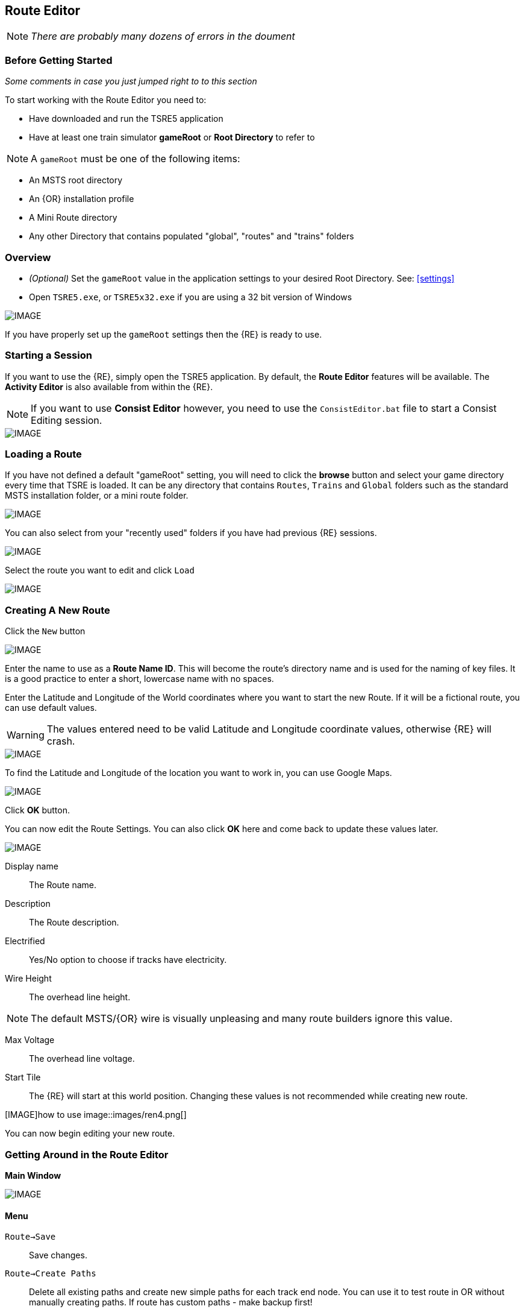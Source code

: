 == Route Editor

[NOTE]
  _There are probably many dozens of errors in the doument_

=== Before Getting Started

_Some comments in case you just jumped right to to this section_

To start working with the Route Editor you need to:

* Have downloaded and run the TSRE5 application
* Have at least one train simulator *gameRoot* or *Root Directory* to refer to

[NOTE]
 A `gameRoot` must be one of the following items:

* An MSTS root directory
* An {OR} installation profile
* A Mini Route directory
* Any other Directory that contains populated "global", "routes" and "trains" folders 

=== Overview

* _(Optional)_ Set the `gameRoot` value in the application settings to your desired Root Directory. See: <<settings>>

* Open `TSRE5.exe`, or `TSRE5x32.exe` if you are using a 32 bit version of Windows

[IMAGE]
image::images/re1.png[]

If you have properly set up the `gameRoot` settings then the {RE} is ready to use.  


<<<<
[#begin]
=== Starting a Session

If you want to use the {RE}, simply open the TSRE5 application. By default, the *Route Editor* features will be available.  The *Activity Editor* is also available from within the {RE}.

[NOTE]
 If you want to use *Consist Editor*  however, you need to use the `ConsistEditor.bat` file to start a Consist Editing session.

[IMAGE]
image::images/intro3.png[]


=== Loading a Route

If you have not defined a default "gameRoot" setting, you will need to click the *browse* button and select your game directory every time that TSRE is loaded. It can be any directory that contains `Routes`, `Trains` and `Global` folders such as the standard MSTS installation folder, or a mini route folder.

[IMAGE]
image::images/lr1.png[]

You can also select from your "recently used" folders if you have had previous {RE} sessions.

[IMAGE]
image::images/lr2.png[]

Select the route you want to edit and click `Load`

[IMAGE]
image::images/lr3.png[]




<<<<
[#newroute]
=== Creating A New Route

Click the `New` button

[IMAGE]
image::images/ren1.png[]

Enter the name to use as a *Route Name ID*. This will become the route's directory name and is used for the naming of key files. It is a good practice to enter a short, lowercase name with no spaces.

Enter the Latitude and Longitude of the World coordinates where you want to start the new Route. If it will be a fictional route, you can use default values. 

[WARNING]
  The values entered need to be valid Latitude and Longitude coordinate values, otherwise {RE} will crash. 

[IMAGE]
image::images/ren2.png[]

To find the Latitude and Longitude of the location you want to work in, you can use Google Maps.

[IMAGE]
image::images/ren4.png[]

Click *OK* button.

You can now edit the Route Settings. You can also click *OK* here and come back to update these values later.

[IMAGE]
image::images/ren3.png[]

Display name:: The Route name. 
Description::  The Route description.

Electrified:: Yes/No option to choose if tracks have electricity.
Wire Height:: The overhead line height. 

[NOTE]
The default MSTS/{OR} wire is visually unpleasing and many route builders ignore this value.


Max Voltage:: The overhead line voltage.

Start Tile:: The {RE} will start at this world position. Changing these values is not recommended while creating new route.

[IMAGE]how to use
image::images/ren4.png[]

You can now begin editing your new route.

<<<<

=== Getting Around in the Route Editor

*Main Window*


[IMAGE]
image::images/rec1.png[]

[#menu]
==== Menu

`Route->Save`:: Save changes.
`Route->Create Paths`:: Delete all existing paths and create new simple paths for each track end node. You can use it to test route in OR without manually creating paths. If route has custom paths - make backup first!
`Route->Edit Route settings`:: edit route settings (TRK file) in new window.
`Route->Exit`:: Close the route editor.

`Edit->Copy`:: copy selected object (ctrl+c).
`Edit->Paste`:: paste selected object (ctrl+v).

`View`:: show/hide route objects.

`Tools->Properties`:: show/hide properties tab.
`Tools->NaviWindow`:: show/hide navigation window.
`Tools->F1 - Tools->F12`:: choose a tool-set to work with.

`Help->About`:: show app info.

==== Properties

Shows the selected object's properties.

==== Tools

Tools you can use to edit your route. The list adjusts to context.

==== Route View  
Shows the route visuals.


<<<

[#editor]
=== Using the Editor

`F1 ... F12`::    Choose a tool-set.
`Ctrl-Shift-S`::   Save the route
`B`::   Create new Tile at current position

[IMAGE]
image::images/rec4.png[]

==== General Navigation

===== Navigating Keys

`AWSD` (and *Arrows* if `UseNumPad=False`)::  Move left, right, front, back.

Min Speed is keyboard arrow keys + SHIFT key.
Std Speed is keyboard arrow keys.
Max Speed is keyboard arrow keys + CTRL key.

See Camera Speed Presets in <<settings>>

 Press left mouse button and move mouse to look around.

===== Keyboard

[IMAGE]
image::images/rec3.png[]

Keyboard has two layouts depending on the setting in the `settings.txt` file.

1. If `useNumPad = true` TSRE assumes you have a number pad
2. If `useNumPad = false` TSRE assumes you will use the Arrow Keys

[TIP]

 Remember: `Ctrl + Z` will *Undo* the last operation

<<<

[#naviwindow]
=== Navi Window 

 Needs review and updated images

The Navi Window is a separate movable window that allows coarse adjustments of position with the {RE}. It can take input from Traditional Marker Files (MKR), Google Earth Keyhole Markup Language (KML) files and Open Street Map (GPX) files.

If desired, it will accept Latitude and Longitude values or any existing Route entities that have been defined. 

[IMAGE]
image::images/naviwindow.png[]

*Using Lat/Long, Marker files, GPS position files, or object placements in the Navi Window*

Example 1:: 
Select a file from the pull down list in the navi windows (You can use MKR, KML, GPX) and select item from the file for a location to go to. _See <<realistic>>_

Example 2::
The Navi Window will show the current world Lat/Long position. You can enter a specific Lat/Long position you want to go to 

Example 3:: Select a category from the categories list, like *Route: Sidings*. Select a *siding*.

When you have entered the desired position you wish to be moved to, Select `Jump` to go there.

[IMAGE]
image::images/rec2.png[]

[NOTE]
  The Navi Window will also show the current tile object count and removed object count. 

<<<

=== Working With Objects:

`Q`:: Place a new object.
`Ctrl + Q`:: Toggle the "manual/auto" `add track to TDB` option (use Z key for manual).
`Shift + Q`::  Change the placement mode: stick only to terrain / stick to everything.

[IMAGE]
image::images/rec5.png[]

===== Object Placement Keys

`E`:: Select

`R`:: Rotate
`T`:: Translate / Transform
`Y`:: Scale. Use for example with transfers, dynamic tracks
`X`:: Flip

`Ctrl`:: Change *R/T/Y* step slower.
`Alt`:: Change *R/T/Y* step faster.

`H`:: Adjust object position to terrain.
`N`:: Adjust object rotation to terrain.

`P`:: Pick object. You can pick existing object and place it in different place
`CTRL`:: Holding `CTTL` while "picking" will allow selection of multiple items
`C`:: Clone object. Creates object duplicate at the same position.
`Delete`:: Delete selected object.


`Numpad keys` + `pgup` / `pgdown`:: Use for *R/T/Y* if in keyboard layout 1 mode.
`Arrows` and `pgup` / `pgdown`::    Use *R/T/Y* if layout 2.
`Mouse`::   Use `R` `T` `Y`; R/T/Y will stick only to terrain.

===== Track Keys

`Z`:: add selected track to TDB.
`X`:: change new track position. Use before Z.
`F`:: adjust terrain to track. Use after Z. See more: Editing terrain.

===== Terrain Keys

`Z`:: change the terrain 'height-map' painting direction: *+* or *-*
`/`:: Toggle Terrain Collision mode.
`CTRL`:: Auto-Paint Mode


<<<

=== Placing Objects

How to place objects?

1. Select object type you want.
2. Select shape you want.
3. Click `Place New` button or `Q`

[IMAGE]
image::images/reo1.png[]

Click on the ground where you want new object.

[TIP]
 Remember that using `Shift+Q` you can change placement mode between *stick only to terrain* or *stick to everything*.


==== Selecting Objects

You can select all objects using Select Tool. Enable it using:

* `E` key
* Right click -> *Select*
* Edit Menu -> *Select*
* Select button in *F1* Object Tools

Press and hold `CTRL` while selecting to select multiple items

==== Manipulating Objects

* `E` key
* Right click -> *Select*
* Edit Menu -> *Select*
* Use the `R` ket to Rotate, `T` key to Transform, `Y` key to Scale

a. You can select object and move it around using mouse. Use mouse wheel to raise or lower its position. 
b. You can perform advanced translation by pressing `T` and using `4,6,8,2` keys{DOT} to move in X and Z Axis, and `9,3` keys to move in Y axis.
c. You can adjust object rotation by pressing `R` and using `4,6,8,2` keys{DOT}.
d. You can press `Ctrl` to change `RT` step.

[NOTE]
 {DOT} Depending on your keyboard layout, you can use other keys. See: <<editor>>

[TIP] 
  When you rotate an object by use of the Copy/Paste or Transform button, be sure to re-select the object (even though it appears to be selected (blue outline)) by using the 'E' key or the `Select` Button. This is to allow you to regain fine movement control when the `Ctrl` Key is pressed and held with the movement keys.


==== How to duplicate objects?

There are multiple options for object duplication

* Select object and press `Ctrl+C`, find place you want new object and press `Ctrl+V`
* Press `C` to clone object and make duplicate at the same position.
* Press `P` to pick object. Now you can click `Place New` button and place this object in a new location.

==== How to delete objects

* Select the object and press `Delete`.


<<<<

==== Working with Track sections
 
1. Place track
2. Adjust dynamic track properties
3. Save w/no TDB lines
4. Re-select track
5. Press `Z` for TDB 
6. Save




==== Copying Tracks

You can duplicate an existing track by find the one you want, selecting it and then pressing `P`.

Now you can click `Place New` and place this track at another location.

You can also select track and press `Ctrl+C` to copy it and then move to the location where you want add the new track and press `Ctrl+V` to paste it.

[IMAGE]
image::images/ret8.png[]


<<<




==== How to align objects to track

*Stick to track method*

* Click `Stick to track` checkbox.
* Click `Place New` button and place object you want on a track you want to align.

[IMAGE]
image::images/reo2.png[]

*Stick to Target*

1. Enable `Stick To Target`
2. Select "Snapable" target
3. If you want to see snapable points, you can enable `View->Snapable Points`
4. Place new object near snapable point. It will be adjusted to adjacent shape

[IMAGE]
image::images/snap1.png[]

For use when you need to align ANYTHING to track.

* Place a Check in the `Stick to Target` box.
* Any object placed within the distance specified in the *Snappable max radius field* {DOT}, will align to the track.
* Set the size radius smaller to align objects in crowded areas.

{DOT} _This is set in the_ `Target Field Default` _setting is Tracks_

[TIP]
  This sure makes placing track-side equipment, bridges, platforms, gantries easy, even on curve!. Placed items will follow (align to) the track grade. If the alignment is off by 90 degrees,  use the `Rot Y 90` button. The correct gradient will follow the rotation! 

[TIP]
  Signals will automatically align to the track when placed except for direction. Use `Flip`  or `X` to change direction.


==== Copy Rotation

* Select track you want to get the rotation from.
* Click `Copy Rotation` button.
* Select object you want to set the rotation.
* Click `Paste Rotation` button.

[IMAGE]
image::images/reo3.png[]

=== Object Panels

==== Static Objects 



==== Forests 



==== Transfers 



==== Platforms and Sidings 



==== Carspawners



==== Level Crossings


==== Signals

*Linking Signals* 




1. Click 'link' button.
2. Click 'set link' button.
3. Click on track (siding for example) you waypoints

[IMAGE]
image::images/signalLink1.png[]



[TIP]
  Be sure the pointer (cursor) is set to *Stick to Anything mode*. `Shift+Q` toggles the selection.

TSRE's method of linking signals is quite intuitive, but can be daunting for the uninitiated. Here are some lessons learned.

*Easy Junction*

[IMAGE]
image::images/sig1.jpg[]

1. Locate pointer on the track and place the signal. A *red* marker and signal object appear. Flip with `X` if necessary.
2. Click the `Show list` button. 
3. Click the `Link Top Head` checkbox. A check in the box appears and the `Link` button enables.
4. Click the `Link` button. The `Set link` button enables. The fields are blank.
5. Click on the `Set link button.` 
6. Click the switch exit track you want linked. Junction data appears in the *Set Link* fields. 
7. Save 

*Explanation* 

*  Assuming you've placed your signal and know what you want linked, click on the button `Show List` on the left-hand side of the screen. A menu will pop up with all the signal's sub-objects on it. Select what you need. Note that unlike MSTS, you must actually click on the checkbox, rather than either the text or checkbox.
*  When you're ready to link a route, click the `Link` button for that sub-object, which should no longer be greyed-out now that that sub-object has been selected. When you press the `Link` button, the `Set Link` button should now read `Set Link [x]`, with `x` being the sub-object number assigned to it in the `sigcfg file`. That number is not otherwise indicated in the menu, but can be determined by counting from the top starting at 0 for the topmost one. In my case, it reads `Set Link [13]`.
*  When you have done this, click on the track where you want the link set. In my case it will be the diverging route. In the image below, a red arrow indicates where I clicked to set the link. If done right, a set of numbers will appear in the blanks in the SubObjLink info section next to the Set Link button. The two outside numbers will be switch or end-of-track nodes wich will be visible in TSRE. These can be used, especially in tight quarters, to make sure you got the right track linked.

[IMAGE]
image::images/sig2.jpg[]

*Complex Junction*

[IMAGE]
image::images/sig3.jpg[]

Use above steps, but when clicking on links, especially for double slips, these are best practices.
The red circle shows where I would link the through route on this switch. The *green* dotted line shows the *TSection* line for the through route, which will be a good guide to where to link that route. The blue circle shows where a diverging route can be selected on this switch. It works almost without fail, even in very tight spaces.

[IMAGE]
image::images/Link_areas.jpg[]

These guides will work on any switch, not just double slips.


==== Speedposts



==== Pickups 



==== Hazard Objects 



==== Soundsources 



==== Soundregions

<<<

=== Editing Terrain

*How to edit terrain settings?*

Go to *Terrain Tools*. `Menu Tools->Terrain` or `F2`.

* Use `Fixed Height` button and click on tile if you want to reset its height map to fixed value.
* Use `Water level` button and click on tile if you want to set water level for tile.
* Use `Show/H Water` button and click on small tile if you want to show/hide water.
* Use `Show/H Tile` button and click on small tile if you want to show/hide it.

[TIP]
 If you want to show a hidden tile - click on its line.

* If you want to make holes in terrain, use the `Gaps` button and click where you want it. You can use holes for tunnel entrances. If you want to fill the holes, show water first.

[IMAGE]
image::images/rete5.png[]

==== Painting the Terrain Heightmap. 

* Go to *Terrain Tools*. `Menu Tools->Terrain` or `F2`.
* Click `HeightMap` button.
* Click on terrain and paint using mouse.

If you want to switch between making mountains and valleys, press `Z`

[IMAGE]
image::images/rete1.png[]

You can adjust settings:

[IMAGE]
image::images/rete2.png[]

*A: Brush Size*

[IMAGE]
image::images/rete3.png[]

*B: Brush Intensity*

[IMAGE]
image::images/rete4.png[]

*C: Brush fixed height* - it is used if Brush type = Fixed Height. 

*D: Brush type*

* Add simple: current height += brush size {mult} brush intensity
* Add if inside size radius: current height += brush size {mult} brush intensity, but max value is brush size {mult} brush intensity
* Fixed height: set fixed height
* Flatten: make current height closer to average value

*For Fine Adjustments to terrain* 

* `F2` then Click on *HeightMap+* --> *Brush settings:* `Size=1`, `Intensity=1`(this is fine setting) 

* In the View Menu, Check `Terrain Grid` (it's easy when you can see the vertex's to position the cursor.) 

* The `Z` key toggles terrain vertex up/down. It make it VERY handy when sliding cursor around with mouse and left finger on `Z` key. 

Tapping left mouse does it. Sliding and painting with the cursor is really a nice feature, especially with larger brush (cursor) sizes. 

[WARNING]
  Beware of terrain gaps . . . you can loose stuff, it falls though the hole if you dragging... bye bye... it's a long way down. 

[TIP]
  For a very fine adjustment of terrain you can use a track or a road section or just about any object to adjust and/or flatten terrain. However some objects/shapes produce some very strange terrain sculpting. The `Ctrl+Z` key comes in handy here.

<<<

==== Painting Terrain Texture. 

Go to *Terrain Tools*. `Menu Tools->Terrain` or `F2`.

*Putting textures on terrain:*

1. Find some textures and place them in `routeDirectory/terrtex`.
2. Click `Load` button and select your texture from terrtex directory.
3. Click `Put` and click on small tile you want place this texture. 
4. If you want to rotate the texture, click on small tile again.

You can use `Pick` button and pick a texture from the existing small tile instead of loading it from disk.

*Painting terrain textures:*

1. Pick or load texture you want to use as paint, or choose color from color window. 
2. Click `Texture` button if you want to paint using texture.
3. Click `Color` button if you want to paint using color.

[TIP]
  You can't lock small tile to avoid painting it by mistake.

[NOTE]
  Remember that painted textures need a lot of memory and disk space. Use them in important locations only. 

[IMAGE]
image::images/rete6.png[]


It is possible to create terrain texture from map texture.

[IMAGE]
image::images/terrain1.png[]

==== Auto Tile Generation

[IMAGE]
image::images/autotile1.png[]


1. Select marker file.
2. Select radius in tiles from marker file line.
3. Check if all heightmap files are awailable.
4. Create whole terrain in one click.


[IMAGE]
image::images/autotile2.png[]

[IMAGE]
image::images/autotile3.png[]


<<<

==== Embankments and Cuttings

Here you can adjust embankment settings. Look at this image: 

[IMAGE]
image::images/rete7.png[]

If you want to create embankment or cutting, select the track or road (it must be in TDB) and press `F`.




<<<

[#realistic]
=== Making Realistic Routes Using GEO Data

The Route Editor supports using several methods for making realistic routes easier. You can use:

* Marker Files
* Map Layers
* HGT terrain data import

[NOTE]
 If you are making an imaginary route, you can also skip this section.

==== Marker Files 

Current version of Route Editor supports three different types of marker files formats. It can take input from Traditional Marker Files (MKR), Google Earth Keyhole Markup Language (KML) files and Open Street Map (GPX) files.

1. MKR MSTS file http://msts.steam4me.net/tutorials/mkr_Googlemaps.html
2. KML file https://en.wikipedia.org/wiki/Keyhole_Markup_Language
3. GPX file https://en.wikipedia.org/wiki/GPS_Exchange_Format

[NOTE]
  The original MKR files are the legacy method of placement references used with the MSTS Route Editor.  This is by far the most common method used when creating MSTS routes, however, with TSRE5  everyone should use *KML* or *GPX* methods instead.


===== How to create KML/GPX format files

You can use http://www.gpsvisualizer.com/draw/
This site allows you to draw points and paths on a large number of map layers, including the Google Maps Satellite images. 

Using the *GPS Visualizer* website is very simple. 


Use the Button labeled WPT draw individual waypoints used to define specific locations
Use the Button labeled TRK to draw long segmented paths for roads or tracks.

[IMAGE]
image::images/reg2.png[]

Draw some waypoints and continuos paths

Click on the appropriate button to choose a file type (GPX or KML). Selecting the button will change the file type to be downloaded.  A download link will appear and clicking it will allow you to download the generated file to your computer.

[IMAGE]
image::images/reg4.png[]


Place the downloaded file into the working directory of the route being worked on.

[IMAGE]
image::images/reg5.png[]

* In the *Navi Window*, use the pulldown bar to select your file.
* You can select a file item and then seect the `Jump` button to go to desired position.
* Click menu `View->Markers` to show selected file items. 

[IMAGE]
image::images/reg6.png[]

<<<

==== Map Layers 

Using a _Map layer_ is a better and faster solution than using marker files if you want to create realistic route.

* Go to *Geo Tools*. Menu `Tools->Geo` or press `F3`.
* Click `Load Map` button.
* Find Tile you want to load map layer and click on it.
* In new window click `Load` and wait until map layer download is complete.

You can choose between bright and dark colors.

[IMAGE]
image::images/reg7.png[]

* Close the window.
* Click `Show/H Map` button.
* Find Tile you want to show map layer and click on it.

[IMAGE]
image::images/reg8.png[]

[WARNING] 
    Don't load too many Tile maps at once.

<<<

==== HGT terrain data import 

HGT terrain data import allows you to easily create realistic terrain. 
You need to download the proper HGT files manually. There are many places that HGT files can be downloaded. An example of a site where you can get them from is: http://e4ftl01.cr.usgs.gov/SRTM/SRTMGL1.003/2000.02.11/

[TIP]
  Register here gets you authorized: https://urs.earthdata.nasa.gov/users/new


1. Set *geoPath* in settings to directory where you have your HGT files. _See: <<settings>>_
2. Go to *Geo Tools*. Menu `Tools->Geo` or `F3`.
3. Click `Load Height` button.
4. Find Tile you want to load terrain data and click on it.
5. In new window click `Load` button.

If a proper HGT file doesn't exist, a message box will tell you name of the file you need to download. Close {RE} and download the missing files.

[IMAGE]
image::images/reg9.png[]

* Close the window.
* Enjoy realistic terrain.

[IMAGE]
image::images/reg10.png[]

<<<

==== Using Satellite Images

[IMAGE]
image::images/Satellite1.jpg[]

Using this feature requires Google maps api key. Without it sooner or later you will see grey image instead of satellite view

1. Create Google maps api key.
2. Enable static maps for your key.
3. Place key in `settings.txt`. Example below:

`GoogleMapsKey = AIzaSyB1whjhasdshkashasdasdhaskdt1Et9g4`

To get your own Google Maps API Key, use this link: https://developers.google.com/maps/d...pt/get-api-key

<<<
